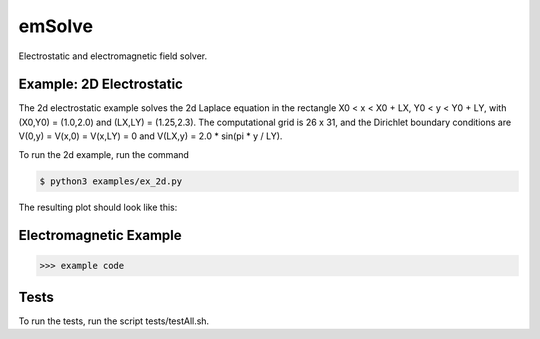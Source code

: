 .. role:: raw-math(raw)
    :format: latex html

emSolve
=======

Electrostatic and electromagnetic field solver.

Example: 2D Electrostatic
------------------

The 2d electrostatic example solves the 2d Laplace equation in the rectangle X0 < x < X0 + LX, Y0 < y < Y0 + LY, with (X0,Y0) = (1.0,2.0) and (LX,LY) = (1.25,2.3). The computational grid is 26 x 31, and the Dirichlet boundary conditions are V(0,y) = V(x,0) = V(x,LY) = 0 and V(LX,y) = 2.0 * sin(pi * y / LY).

To run the 2d example, run the command

.. code-block:: bash

    $ python3 examples/ex_2d.py

The resulting plot should look like this:

.. image:: images/ex_2d.png
    :align: center

Electromagnetic Example
------------------

.. code-block:: python

    >>> example code

Tests
------------------

To run the tests, run the script tests/testAll.sh.
